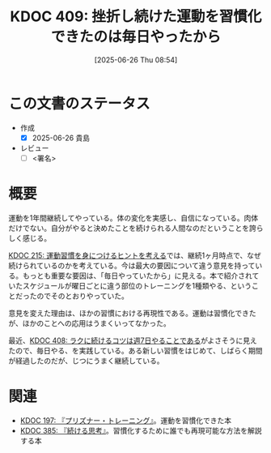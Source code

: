 :properties:
:ID: 20250626T085406
:mtime:    20250627202908
:ctime:    20250626085407
:end:
#+title:      KDOC 409: 挫折し続けた運動を習慣化できたのは毎日やったから
#+date:       [2025-06-26 Thu 08:54]
#+filetags:   :draft:essay:
#+identifier: 20250626T085406

# (kd/denote-kdoc-rename)
# (denote-rename-file-using-front-matter (buffer-file-name) 0)
# (save-excursion (while (re-search-backward ":draft" nil t) (replace-match "")))
# (flush-lines "^\\#\s.+?")

# ====ポリシー。
# 1ファイル1アイデア。
# 1ファイルで内容を完結させる。
# 常にほかのエントリとリンクする。
# 自分の言葉を使う。
# 参考文献を残しておく。
# 文献メモの場合は、感想と混ぜないこと。1つのアイデアに反する
# ツェッテルカステンの議論に寄与するか。それで本を書けと言われて書けるか
# 頭のなかやツェッテルカステンにある問いとどのようにかかわっているか
# エントリ間の接続を発見したら、接続エントリを追加する。カード間にあるリンクの関係を説明するカード。
# アイデアがまとまったらアウトラインエントリを作成する。リンクをまとめたエントリ。
# エントリを削除しない。古いカードのどこが悪いかを説明する新しいカードへのリンクを追加する。
# 恐れずにカードを追加する。無意味の可能性があっても追加しておくことが重要。
# 個人の感想・意思表明ではない。事実や書籍情報に基づいている

# ====永久保存メモのルール。
# 自分の言葉で書く。
# 後から読み返して理解できる。
# 他のメモと関連付ける。
# ひとつのメモにひとつのことだけを書く。
# メモの内容は1枚で完結させる。
# 論文の中に組み込み、公表できるレベルである。

# ====水準を満たす価値があるか。
# その情報がどういった文脈で使えるか。
# どの程度重要な情報か。
# そのページのどこが本当に必要な部分なのか。
# 公表できるレベルの洞察を得られるか

# ====フロー。
# 1. 「走り書きメモ」「文献メモ」を書く
# 2. 1日1回既存のメモを見て、自分自身の研究、思考、興味にどのように関係してくるかを見る
# 3. 追加すべきものだけ追加する

* この文書のステータス
- 作成
  - [X] 2025-06-26 貴島
- レビュー
  - [ ] <署名>
# (progn (kill-line -1) (insert (format "  - [X] %s 貴島" (format-time-string "%Y-%m-%d"))))

# チェックリスト ================
# 関連をつけた。
# タイトルがフォーマット通りにつけられている。
# 内容をブラウザに表示して読んだ(作成とレビューのチェックは同時にしない)。
# 文脈なく読めるのを確認した。
# おばあちゃんに説明できる。
# いらない見出しを削除した。
# タグを適切にした。
# すべてのコメントを削除した。
* 概要
# 本文(見出しも設定する)

運動を1年間継続してやっている。体の変化を実感し、自信になっている。肉体だけでない。自分がやると決めたことを続けられる人間なのだということを誇らしく感じる。

[[id:20240810T073930][KDOC 215: 運動習慣を身につけるヒントを考える]]では、継続1ヶ月時点で、なぜ続けられているのかを考えている。今は最大の要因について違う意見を持っている。もっとも重要な要因は、「毎日やっていたから」に見える。本で紹介されていたスケジュールが曜日ごとに違う部位のトレーニングを1種類やる、ということだったのでそのとおりやっていた。

意見を変えた理由は、ほかの習慣における再現性である。運動は習慣化できたが、ほかのことへの応用はうまくいってなかった。

最近、[[id:20250624T222943][KDOC 408: ラクに続けるコツは週7日やることである]]がよさそうに見えたので、毎日やる、を実践している。ある新しい習慣をはじめて、しばらく期間が経過したのだが、じつにうまく継続している。

* 関連
# 関連するエントリ。なぜ関連させたか理由を書く。意味のあるつながりを意識的につくる。
# - この事実は自分のこのアイデアとどう整合するか。
# - この現象はあの理論でどう説明できるか。
# - ふたつのアイデアは互いに矛盾するか、互いを補っているか。
# - いま聞いた内容は以前に聞いたことがなかったか。
# - メモ y についてメモ x はどういう意味か。
# - 対立する
# - 修正する
# - 補足する
# - 付け加えるもの
# - アイデア同士を組み合わせて新しいものを生み出せないか
# - どんな疑問が浮かんだか

- [[id:20240708T214636][KDOC 197: 『プリズナー・トレーニング』]]。運動を習慣化できた本
- [[id:20250611T180912][KDOC 385: 『続ける思考』]]。習慣化するために誰でも再現可能な方法を解説する本
